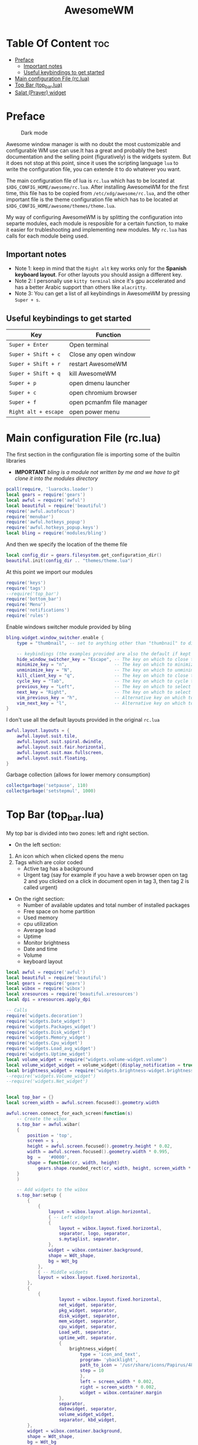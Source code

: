 #+title: AwesomeWM
* Table Of Content :toc:
- [[#preface][Preface]]
  - [[#important-notes][Important notes]]
  - [[#useful-keybindings-to-get-started][Useful keybindings to get started]]
- [[#main-configuration-file-rclua][Main configuration File (rc.lua)]]
- [[#top-bar-top_barlua][Top Bar (top_bar.lua)]]
- [[#salat-prayer-widget][Salat (Prayer) widget]]

* Preface
#+caption: Dark mode
[[https://github.com/HishamAHai/dotfiles/blob/master/.screenshots/WindowManagerDark.png]]
#+caption: Light mode
[[https://github.com/HishamAHai/dotfiles/blob/master/.screenshots/WindowManagerLight.png]]
Awesome window manager is with no doubt the most customizable and configurable WM use can use.It has a great and probably the best documentation and the selling point (figuratively) is the widgets system. But it does not stop at this point, since it uses the scripting language =lua=  to write the configuration file, you can extende it to do whatever you want.

The main configuration file of lua is =rc.lua= which has to be located at =$XDG_CONFIG_HOME/awesome/rc.lua=. After installing AwesomeWM for the first time, this file has to be copied from =/etc/xdg/awesome/rc.lua=, and the other important file is the theme configuration file which has to be located at =$XDG_CONFIG_HOME/awesome/themes/theme.lua=.

My way of configuring AwesomeWM is by splitting the configuration into separte modules, each module is resposible for a certain function, to make it easier for trubleshooting and implementing new modules. My =rc.lua= has calls for each module being used.
** Important notes
- Note 1: keep in mind that the =Right alt= key works only for the *Spanish keyboard layout*. For other layouts you should assign a different key.
- Note 2: I personally use =kitty terminal= since it's gpu accelerated and has a better Arabic support than others like =alacritty=.
- Note 3: You can get a list of all keybindings in AwesomeWM by pressing =Super + s=.
** Useful keybindings to get started
| Key                | Function                  |
|--------------------+---------------------------|
| =Super + Enter=      | Open terminal             |
| =Super + Shift + c=  | Close any open window     |
| =Super + Shift + r=  | restart AwesomeWM         |
| =Super + Shift + q=  | kill AwesomeWM            |
| =Super + p=          | open dmenu launcher       |
| =Super + c=          | open chromium browser     |
| =Super + f=          | open pcmanfm file manager |
| =Right alt + escape= | open power menu           |
* Main configuration File (rc.lua)
The first section in the configuration file is importing some of the builtin libraries
- *IMPORTANT* /bling is a module not written by me and we have to git clone it into the modules directory/
#+begin_src lua :tangle rc.lua
  pcall(require, 'luarocks.loader')
  local gears = require('gears')
  local awful = require('awful')
  local beautiful = require('beautiful')
  require('awful.autofocus')
  require('menubar')
  require('awful.hotkeys_popup')
  require('awful.hotkeys_popup.keys')
  local bling = require('modules/bling')
#+end_src
And then we specify the location of the theme file
#+begin_src lua :tangle rc.lua
  local config_dir = gears.filesystem.get_configuration_dir()
  beautiful.init(config_dir .. "themes/theme.lua")
#+end_src
At this point we import our modules
#+begin_src lua :tangle rc.lua
  require('keys')
  require('tags')
  --require('top_bar')
  require('bottom_bar')
  require('Menu')
  require('notifications')
  require('rules')
#+end_src
Enable windows switcher module provided by bling
#+begin_src lua :tangle rc.lua
  bling.widget.window_switcher.enable {
      type = "thumbnail", -- set to anything other than "thumbnail" to disable client previews

      -- keybindings (the examples provided are also the default if kept unset)
      hide_window_switcher_key = "Escape", -- The key on which to close the popup
      minimize_key = "n",                  -- The key on which to minimize the selected client
      unminimize_key = "N",                -- The key on which to unminimize all clients
      kill_client_key = "q",               -- The key on which to close the selected client
      cycle_key = "Tab",                   -- The key on which to cycle through all clients
      previous_key = "Left",               -- The key on which to select the previous client
      next_key = "Right",                  -- The key on which to select the next client
      vim_previous_key = "h",              -- Alternative key on which to select the previous client
      vim_next_key = "l",                  -- Alternative key on which to select the next client
  }
#+end_src
I don't use all the default layouts provided in the original =rc.lua=
#+begin_src lua :tangle rc.lua
  awful.layout.layouts = {
      awful.layout.suit.tile,
      awful.layout.suit.spiral.dwindle,
      awful.layout.suit.fair.horizontal,
      awful.layout.suit.max.fullscreen,
      awful.layout.suit.floating,
  }

#+end_src
Garbage collection (allows for lower memory consumption)
#+begin_src lua :tangle rc.lua
  collectgarbage('setpause', 110)
  collectgarbage('setstepmul', 1000)
#+end_src
* Top Bar (top_bar.lua)
My top bar is divided into two zones: left and right section.
- On the left section:
1. An icon which when clicked opens the menu
2.  Tags which are color coded
  - Active tag has a background
  -  Urgent tag (say for example if you have a web browser open on tag 2 and you clicked on a click in document open in tag 3, then tag 2 is called urgent)
- On the right section:
  - Number of available updates and total number of installed packages
  - Free space on home partition
  - Used memory
  - cpu utilization
  - Average load
  - Uptime
  - Monitor brightness
  - Date and time
  - Volume
  - keyboard layout
#+begin_src lua :tangle top_bar.lua
local awful = require('awful')
local beautiful = require('beautiful')
local gears = require('gears')
local wibox = require('wibox')
local xresources = require('beautiful.xresources')
local dpi = xresources.apply_dpi

-- Calls
require('widgets.decoration')
require('widgets.Date_widget')
require('widgets.Packages_widget')
require('widgets.Disk_widget')
require('widgets.Memory_widget')
require('widgets.Cpu_widget')
require('widgets.Load_avg_widget')
require('widgets.Uptime_widget')
local volume_widget = require("widgets.volume-widget.volume")
local volume_widget_widget = volume_widget({display_notification = true})
local brightness_widget = require("widgets.brightness-widget.brightness")
--require('widgets.Volume_widget')
--require('widgets.Net_widget')


local top_bar = {}
local screen_width = awful.screen.focused().geometry.width

awful.screen.connect_for_each_screen(function(s)
    -- Create the wibox
    s.top_bar = awful.wibar(
    {
        position = 'top',
        screen = s ,
        height = awful.screen.focused().geometry.height * 0.02,
        width = awful.screen.focused().geometry.width * 0.995,
        bg  =   '#0000',
        shape = function(cr, width, height)
            gears.shape.rounded_rect(cr, width, height, screen_width * 0.003) end
    }
    )

    -- Add widgets to the wibox
    s.top_bar:setup {
        {
            {
                layout = wibox.layout.align.horizontal,
                { -- Left widgets
                {
                    layout = wibox.layout.fixed.horizontal,
                    separator, logo, separator,
                    s.mytaglist, separator,
                },
                widget = wibox.container.background,
                shape = Wdt_shape,
                bg = Wdt_bg
            },
            { -- Middle widgets
            layout = wibox.layout.fixed.horizontal,
        },
        {
            {
                    layout = wibox.layout.fixed.horizontal,
                    net_widget, separator,
                    pkg_widget, separator,
                    disk_widget, separator,
                    mem_widget, separator,
                    cpu_widget, separator,
                    Load_wdt, separator,
                    uptime_wdt, separator,
                    {
                        brightness_widget{
                            type = 'icon_and_text',
                            program= 'ybacklight',
                            path_to_icon = '/usr/share/icons/Papirus/48x48/status/notification-display-brightness-high.svg',
                            step = 10
                            },
                            left = screen_width * 0.002,
                            right = screen_width * 0.002,
                            widget = wibox.container.margin
                    },
                    separator,
                    datewidget, separator,
                    volume_widget_widget,
                    separator, kbd_widget,
        },
        widget = wibox.container.background,
        shape = Wdt_shape,
        bg = Wdt_bg
        },
            },
            top = screen_width * 0.001,
            bottom = screen_width * 0.001,
            right = screen_width * 0.001,
            left = screen_width * 0.001,
            widget = wibox.container.margin
        },
        widget = wibox.container.background,
        shape = bar_wdt_shape,
        bg = beautiful.bg_normal
    }

end)
return top_bar
#+end_src
* Salat (Prayer) widget
This widget pull the times using =curl=, =systemd=, =mpv= and a bash script located at =~/.local/bin=
- Make sure that you have a =bin= directory inside the =.local= directory and the script =prayerTimes.sh= is stored there!
- Also make sure that the =bin= directory is added to your path.
- Edit the coordinates, city, country, method and adjustment in the =prayerTimes.sh= to suite your current location.
 - =curl= is used to download the times to a json file.
 - =mpv= is used to play the Azan
 - =systemd= is used to schedule the download time
- Create a directory inside the =.config= and name it =systemd=, and inside it another directory called =user=.
- Create two files inside =.config/systemd/user=, =prayerTimes.service= and =prayerTimes.timer=. These two files are stored in this repository, so you can copy and paste theme directly.
- Enable the service and timer using the following commands:
 - =systemctl --user enable --now prayerTimes.service=
 - =systemctl --user enable --now prayerTimes.timer=
- The timer will update automatically each 8 hours
